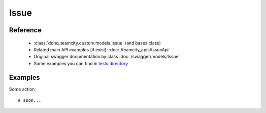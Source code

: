 ############
Issue
############

Reference
========

  + :class:`dohq_teamcity.custom.models.Issue` (and bases class)
  + Related main API examples (if exist): :doc:`/teamcity_apis/IssueApi`
  + Original swagger documentation by class :doc:`/swagger/models/Issue`
  + Some examples you can find in `tests directory <https://github.com/devopshq/teamcity/blob/develop/test>`_

Examples
========
Some action::

    # soon...


